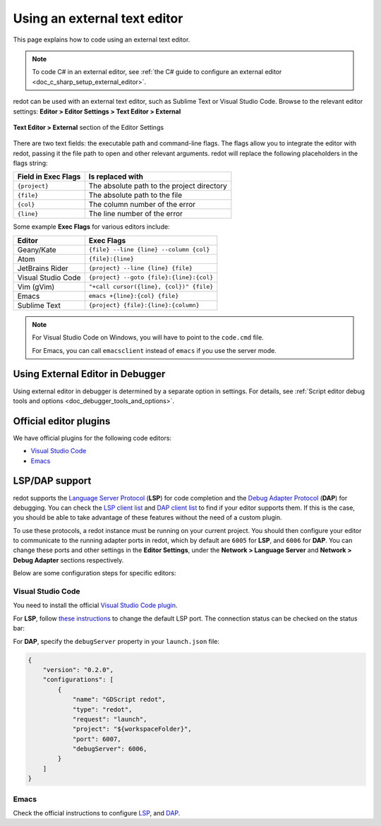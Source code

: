 .. _doc_external_editor:

Using an external text editor
=============================

This page explains how to code using an external text editor.

.. note::

    To code C# in an external editor, see
    :ref:`the C# guide to configure an external editor <doc_c_sharp_setup_external_editor>`.

redot can be used with an external text editor, such as Sublime Text or Visual
Studio Code. Browse to the relevant editor settings:
**Editor > Editor Settings > Text Editor > External**

.. figure:: img/editor_external_editor_settings.webp
   :align: center
   :alt: Text Editor > External section of the Editor Settings

   **Text Editor > External** section of the Editor Settings

There are two text fields: the executable path and command-line flags. The flags
allow you to integrate the editor with redot, passing it the file path to open
and other relevant arguments. redot will replace the following placeholders in
the flags string:

+---------------------+-----------------------------------------------------+
| Field in Exec Flags | Is replaced with                                    |
+=====================+=====================================================+
| ``{project}``       | The absolute path to the project directory          |
+---------------------+-----------------------------------------------------+
| ``{file}``          | The absolute path to the file                       |
+---------------------+-----------------------------------------------------+
| ``{col}``           | The column number of the error                      |
+---------------------+-----------------------------------------------------+
| ``{line}``          | The line number of the error                        |
+---------------------+-----------------------------------------------------+

Some example **Exec Flags** for various editors include:

+---------------------+-----------------------------------------------------+
| Editor              | Exec Flags                                          |
+=====================+=====================================================+
| Geany/Kate          | ``{file} --line {line} --column {col}``             |
+---------------------+-----------------------------------------------------+
| Atom                | ``{file}:{line}``                                   |
+---------------------+-----------------------------------------------------+
| JetBrains Rider     | ``{project} --line {line} {file}``                  |
+---------------------+-----------------------------------------------------+
| Visual Studio Code  | ``{project} --goto {file}:{line}:{col}``            |
+---------------------+-----------------------------------------------------+
| Vim (gVim)          | ``"+call cursor({line}, {col})" {file}``            |
+---------------------+-----------------------------------------------------+
| Emacs               | ``emacs +{line}:{col} {file}``                      |
+---------------------+-----------------------------------------------------+
| Sublime Text        | ``{project} {file}:{line}:{column}``                |
+---------------------+-----------------------------------------------------+

.. note::

    For Visual Studio Code on Windows, you will have to point to the ``code.cmd``
    file.

    For Emacs, you can call ``emacsclient`` instead of ``emacs`` if
    you use the server mode.

Using External Editor in Debugger
---------------------------------

Using external editor in debugger is determined by a separate option in settings.
For details, see :ref:`Script editor debug tools and options <doc_debugger_tools_and_options>`.

Official editor plugins
-----------------------

We have official plugins for the following code editors:

- `Visual Studio Code <https://github.com/redotengine/redot-vscode-plugin>`_
- `Emacs <https://github.com/redotengine/emacs-gdscript-mode>`_

LSP/DAP support
---------------

redot supports the `Language Server Protocol <https://microsoft.github.io/language-server-protocol/>`_ (**LSP**) for code completion and the `Debug Adapter Protocol <https://microsoft.github.io/debug-adapter-protocol/>`_ (**DAP**) for debugging. You can check the `LSP client list <https://microsoft.github.io/language-server-protocol/implementors/tools/>`_ and `DAP client list <https://microsoft.github.io/debug-adapter-protocol/implementors/tools/>`_ to find if your editor supports them. If this is the case, you should be able to take advantage of these features without the need of a custom plugin.

To use these protocols, a redot instance must be running on your current project. You should then configure your editor to communicate to the running adapter ports in redot, which by default are ``6005`` for **LSP**, and ``6006`` for **DAP**. You can change these ports and other settings in the **Editor Settings**, under the **Network > Language Server** and **Network > Debug Adapter** sections respectively.

Below are some configuration steps for specific editors:

Visual Studio Code
^^^^^^^^^^^^^^^^^^

You need to install the official `Visual Studio Code plugin <https://github.com/redotengine/redot-vscode-plugin>`_.

For **LSP**, follow `these instructions <https://github.com/redotengine/redot-vscode-plugin#gdscript_lsp_server_port>`_ to change the default LSP port. The connection status can be checked on the status bar:

.. image:: img/lsp_vscode_status.png

For **DAP**, specify the ``debugServer`` property in your ``launch.json`` file:

.. code-block:: json

    {
        "version": "0.2.0",
        "configurations": [
            {
                "name": "GDScript redot",
                "type": "redot",
                "request": "launch",
                "project": "${workspaceFolder}",
                "port": 6007,
                "debugServer": 6006,
            }
        ]
    }

Emacs
^^^^^

Check the official instructions to configure `LSP <https://github.com/redotengine/emacs-gdscript-mode#auto-completion-with-the-language-server-protocol-lsp>`_, and `DAP <https://github.com/redotengine/emacs-gdscript-mode#using-the-debugger>`_.

